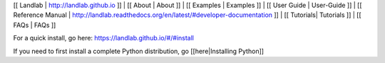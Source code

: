 [[ Landlab \| http://landlab.github.io ]] \| [[ About \| About ]] \| [[
Examples \| Examples ]] \| [[ User Guide \| User-Guide ]] \| [[
Reference Manual \|
http://landlab.readthedocs.org/en/latest/#developer-documentation ]] \|
[[ Tutorials\| Tutorials ]] \| [[ FAQs \| FAQs ]]

For a quick install, go here:
`https://landlab.github.io/#/#install <https://landlab.github.io/#/#install>`__

If you need to first install a complete Python distribution, go
[[here|Installing Python]]

.. raw:: html

   <!--To install Landlab with Anaconda, go [[here|Installing Landlab with Anaconda]]-->
